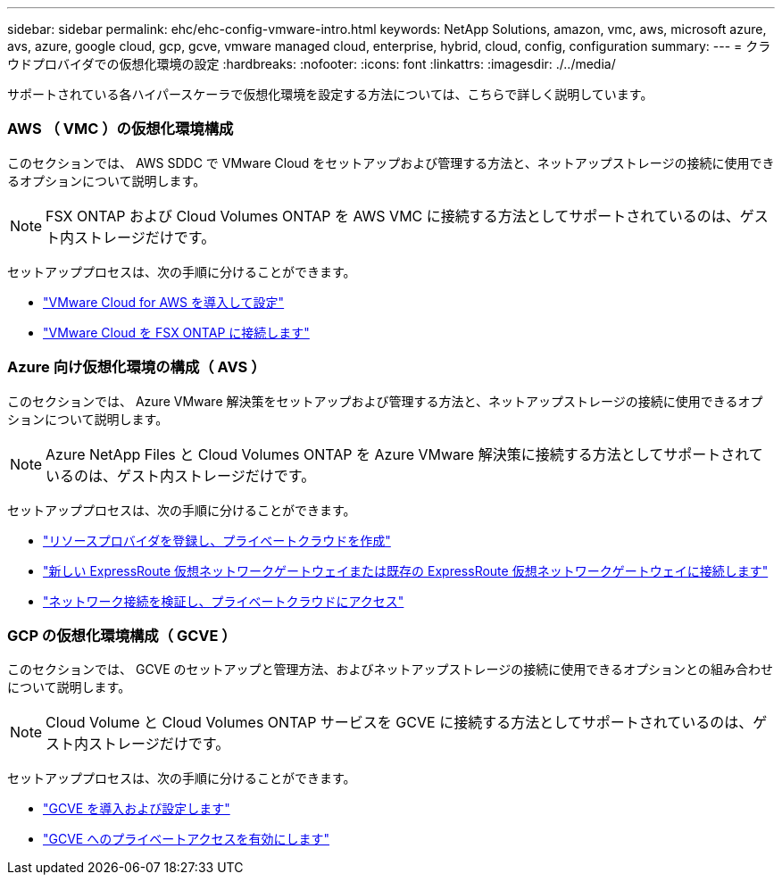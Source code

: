 ---
sidebar: sidebar 
permalink: ehc/ehc-config-vmware-intro.html 
keywords: NetApp Solutions, amazon, vmc, aws, microsoft azure, avs, azure, google cloud, gcp, gcve, vmware managed cloud, enterprise, hybrid, cloud, config, configuration 
summary:  
---
= クラウドプロバイダでの仮想化環境の設定
:hardbreaks:
:nofooter: 
:icons: font
:linkattrs: 
:imagesdir: ./../media/


[role="lead"]
サポートされている各ハイパースケーラで仮想化環境を設定する方法については、こちらで詳しく説明しています。



=== AWS （ VMC ）の仮想化環境構成

このセクションでは、 AWS SDDC で VMware Cloud をセットアップおよび管理する方法と、ネットアップストレージの接続に使用できるオプションについて説明します。


NOTE: FSX ONTAP および Cloud Volumes ONTAP を AWS VMC に接続する方法としてサポートされているのは、ゲスト内ストレージだけです。

セットアッププロセスは、次の手順に分けることができます。

* link:aws/aws-setup.html#deploy["VMware Cloud for AWS を導入して設定"]
* link:aws/aws-setup.html#connect["VMware Cloud を FSX ONTAP に接続します"]




=== Azure 向け仮想化環境の構成（ AVS ）

このセクションでは、 Azure VMware 解決策をセットアップおよび管理する方法と、ネットアップストレージの接続に使用できるオプションについて説明します。


NOTE: Azure NetApp Files と Cloud Volumes ONTAP を Azure VMware 解決策に接続する方法としてサポートされているのは、ゲスト内ストレージだけです。

セットアッププロセスは、次の手順に分けることができます。

* link:azure/azure-setup.html#register["リソースプロバイダを登録し、プライベートクラウドを作成"]
* link:azure/azure-setup.html#connect["新しい ExpressRoute 仮想ネットワークゲートウェイまたは既存の ExpressRoute 仮想ネットワークゲートウェイに接続します"]
* link:azure/azure-setup.html#validate["ネットワーク接続を検証し、プライベートクラウドにアクセス"]




=== GCP の仮想化環境構成（ GCVE ）

このセクションでは、 GCVE のセットアップと管理方法、およびネットアップストレージの接続に使用できるオプションとの組み合わせについて説明します。


NOTE: Cloud Volume と Cloud Volumes ONTAP サービスを GCVE に接続する方法としてサポートされているのは、ゲスト内ストレージだけです。

セットアッププロセスは、次の手順に分けることができます。

* link:gcp/gcp-setup.html#deploy["GCVE を導入および設定します"]
* link:gcp/gcp-setup.html#enable-access["GCVE へのプライベートアクセスを有効にします"]

